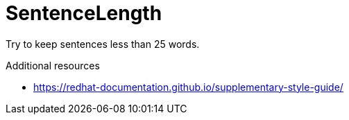 :navtitle: SentenceLength
:keywords: reference, rule, SentenceLength

= SentenceLength

Try to keep sentences less than 25 words.

.Additional resources

* link:https://redhat-documentation.github.io/supplementary-style-guide/[]


